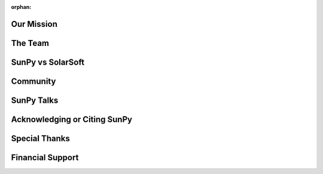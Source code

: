:orphan:

Our Mission
===========

.. raw:: html

    <embed>
      <style>
        body {
         background-color: white;
         background-image: none !important;
        }
      </style>
      <div class="divider"></div>
   		<h4>SunPy is a free and open-source software library for solar physics based on Python.</h4>
     	<p class="content">
	        SunPy is a community-developed free and open-source software package for solar physics. SunPy is meant to be a free alternative to the 
	        <a href="http://www.lmsal.com/solarsoft/">SolarSoft</a> 
	        data analysis environment which is based on the 
	        <a href="http://harrisgeospatial.com/ProductsandTechnology/Software/IDL.aspx">IDL</a> 
	        scientific programming language sold by Exelis. Though SolarSoft is open-source, IDL is not and can be prohibitively expensive. The aim of the SunPy project is to provide the software tools necessary so that anyone can analyze solar data. SunPy is written using the 
	        <a href="https://www.python.org/">Python programming language</a> 
	        and is build upon the scientific Python environment which includes the core packages 
	        <a href="http://www.numpy.org/">NumPy</a>, 
	        <a href="https://www.scipy.org/">SciPy</a>. 
	        The development of SunPy is associated with that of 
	        <a href="http://www.astropy.org/">Astropy</a>. 
	        SunPy was founded on March 28, 2011 by a small group of scientists and developers at the 
	        <a href="https://www.nasa.gov/centers/goddard/home/">NASA Goddard Space Flight Center</a>. 
	        Thanks to the generous support of the ESA Summer of Code and the Google Summer of Code as well as contributors from around the world, SunPy is now a global project and is not associated with any individual institution.
     	</p>
    </embed>

The Team
========

.. raw:: html

    <embed>
      <div class="divider"></div>
   		<h4>SunPy is a living code base with many contributors. Anyone can and is welcome to get involved.</h4>
      	<p class="content">
	      SunPy (the project) is run by the SunPy organization. This organization was founded and defined by 
	      <a href="https://github.com/sunpy/sunpy-SEP/blob/master/SEP-0002.md">this document</a>. 
	      Its primary goal is to facilitate and promote the use and development of a community-led, free and open-source solar data-analysis software based on the scientific Python environment. The organization consists of a lead developer, a board of directors, and the developer community. The purpose of the board is to lead the overal structure and direction of SunPy while the lead developer works with the developer community to implement it.  
     	</p>
    </embed>

SunPy vs SolarSoft
==================

.. raw:: html

    <embed>
      <div class="divider"></div>
      	<h4>SunPy is a living code base with many contributors. Anyone can and is welcome to get involved.</h4>
      	<p class="content">
      	  The IDL-based SolarSoft analysis environment is a mature and rich code base to do Solar physics. Unfortunately not every person or institution have the capital necessary to fund a yearly IDL license. With the rise of scientific computing in Python new tools are now available to make developing the basics of a solar data analysis environment straightforward.
      	</p>
    </embed>

Community
=========

.. raw:: html

    <embed>
      <div class="divider"></div>
      <h4>Stay up to date on the development of SunPy and interact with the community with these helpful resources.</h4>
      <p class="content">
      	Anyone can and is welcome to get involved. Many methods of interactions are provide and please refer to our 
        <a href="https://github.com/sunpy/sunpy/wiki/Code-of-Conduct">Code of Conduct</a>.
      	  <ul>
	      	<li>Read and subscribe to
	      		<a href="#">The SunPy Blog</a>
	      	</li>
	      	<li>Subscribe to the
	      		<a href="https://groups.google.com/forum/#!forum/sunpy">SunPy Mailing List</a>
	      	</li>
	      	<li>Join us on github and add a feature request or bug report to our
	      		<a href="https://github.com/sunpy/sunpy/issues">issue list</a>
	      	</li>
	      	<li>Chat with fellow SunPy users or developers on 
	      		<a href="http://matrix.org/">matrix.org</a>, in the
	      		<a href="https://riot.im/app/#/room/#sunpy-general:matrix.org">#sunpy-general</a>
	      	</li>
	      	<li>Join us at one of our weekly meetings. Check out
	      		<a href="https://calendar.google.com/calendar/embed?src=g9c9eakg98b5cbogd7m5ta6h8s@group.calendar.google.com&pli=1">our calendar </a>
	      		to find the next one.
	      	</li>
      	  </ul>
      	We are looking forward to meeting you!
      </p>
    </embed>

SunPy Talks
===========

.. raw:: html

    <embed>
      <div class="divider"></div>
      <h4>The SunPy community has presentated their work in various workshops over the years.</h4>
      <p class="content">
        Most of them include talks about the core of the SunPy library, the organisation and its goals. Some of these talks from workshops such as Python in Astronomy (2016) and Scipy (2013) are listed below.
      </p>
    </embed>

Acknowledging or Citing SunPy
=============================

.. raw:: html

    <embed>
      <div class="divider"></div>
      <h4>If you have used SunPy in your scientific work we would appreciate it if you would acknowledge it.</h4>
      <p class="content">
        The continued growth and development of SunPy is dependent on the community being aware of the use SunPy. If you use SunPy, we therefore ask that you acknowledge SunPy appropriately in a publication or presentation (poster or talk).
		<ul>
        	<li>
        		<b>For a publication</b>, we recommend the following line be added to the conclusion or acknowledgements
        		<br></br>
        		<i>This research has made use of SunPy, an open-source and free community-developed solar data analysis package written in Python (citation).</i>
        		<br></br>
        		where the citation is to the 
        		<a href="http://iopscience.iop.org/article/10.1088/1749-4699/8/1/014009">SunPy v0.5 paper</a> / 
        		<a href="https://arxiv.org/abs/1505.02563">arXiv (open access)</a>
        		<a href="#">(Bib reference)</a>
        		If the journal allows please also include a link to sunpy.org. If you have the time please email us to let us know about your paper as we maintain a
        		<a href="https://www.zotero.org/groups/162143/sunpy_-_python_for_solar_physicists">public list</a> of papers on
        		<a href="https://www.zotero.org/">Zotero</a>.
        	</li>
        	<li>
        		<b>For a poster, talks, or project websites</b>, please include the 
        		<a href="https://github.com/sunpy/sunpy-logo/blob/master/sunpy_logo_portrait_powered.svg">Sunpy logo</a> 
        		on the title, conclusion slide, or about page. For websites please link the image to sunpy.org.
        		<br></br>
        		Other versions of the logo are available in the 
        		<a href="https://github.com/sunpy/sunpy-logo/">sunpy-logo repository</a>.
        	</li>
        </ul>
        Thank you, in advance, for your support.
      </p>
    </embed>

Special Thanks
==============

.. raw:: html

    <embed>
      <div class="divider"></div>
    </embed>

Financial Support
=================

.. raw:: html

    <embed>
      <div class="divider"></div>
    </embed>